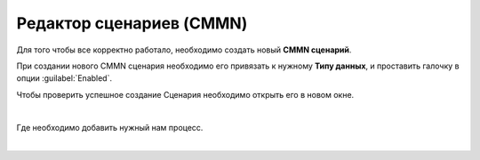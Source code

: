 Редактор сценариев (CMMN)
==========================

Для того чтобы все корректно работало, необходимо создать новый **CMMN сценарий**.

.. image:: _static/CMMN/proccess_cmmn_1.png
        :width: 600          
        :align: center


При создании нового CMMN сценария необходимо его привязать к нужному **Типу данных**, и проставить галочку в опции :guilabel:`Enabled`.

.. image:: _static/CMMN/proccess_cmmn_2.png
        :width: 600          
        :align: center

Чтобы проверить успешное создание Сценария необходимо открыть его в новом окне.

.. image:: _static/CMMN/proccess_cmmn_3.png
        :width: 600          
        :align: center

|

.. image:: _static/CMMN/proccess_cmmn_4.png
        :width: 600          
        :align: center


Где необходимо добавить нужный нам процесс.

.. image:: _static/CMMN/proccess_cmmn_5.png
        :width: 400          
        :align: center

|

.. image:: _static/CMMN/proccess_cmmn_5_1.png
        :width: 400          
        :align: center


